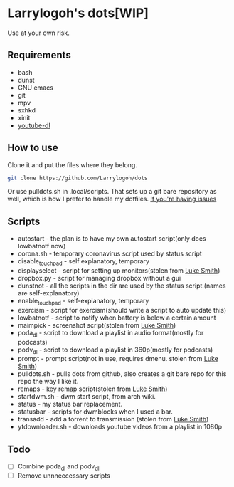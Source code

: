 * Larrylogoh's dots[WIP]
Use at your own risk.
** Requirements
- bash
- dunst
- GNU emacs
- git
- mpv
- sxhkd
- xinit
- [[https://github.com/ytdl-org/youtube-dl][youtube-dl]]
** How to use
Clone it and put the files where they belong.
#+BEGIN_SRC bash
git clone https://github.com/Larrylogoh/dots
#+END_SRC
Or use pulldots.sh in .local/scripts.
That sets up a git bare repository as well, which is how I prefer to handle my dotfiles.
[[https://www.atlassian.com/git/tutorials/dotfiles][If you're having issues]]

** Scripts
- autostart - the plan is to have my own autostart script(only does lowbatnotf now)
- corona.sh - temporary coronavirus script used by status script
- disable_touchpad - self explanatory, temporary
- displayselect - script for setting up monitors(stolen from [[https://github.com/lukesmithxyz][Luke Smith]])
- dropbox.py - script for managing dropbox without a gui
- dunstnot - all the scripts in the dir are used by the status script.(names are self-explanatory)
- enable_touchpad - self-explanatory, temporary
- exercism - script for exercism(should write a script to auto update this)
- lowbatnotf - script to notify when battery is below a certain amount
- maimpick - screenshot script(stolen from [[https://github.com/lukesmithxyz][Luke Smith]])
- poda_dl - script to download a playlist in audio format(mostly for podcasts)
- podv_dl - script to download a playlist in 360p(mostly for podcasts)
- prompt - prompt script(not in use, requires dmenu. stolen from [[https://github.com/lukesmithxyz][Luke Smith]])
- pulldots.sh - pulls dots from github, also creates a git bare repo for this repo the way I like it.
- remaps - key remap script(stolen from [[https://github.com/lukesmithxyz][Luke Smith]])
- startdwm.sh - dwm start script, from arch wiki.
- status - my status bar replacement.
- statusbar - scripts for dwmblocks when I used a bar.
- transadd - add a torrent to transmission (stolen from [[https://github.com/lukesmithxyz][Luke Smith]])
- ytdownloader.sh - downloads youtube videos from a playlist in 1080p

** Todo
- [ ] Combine poda_dl and podv_dl
- [ ] Remove unnneccessary scripts
